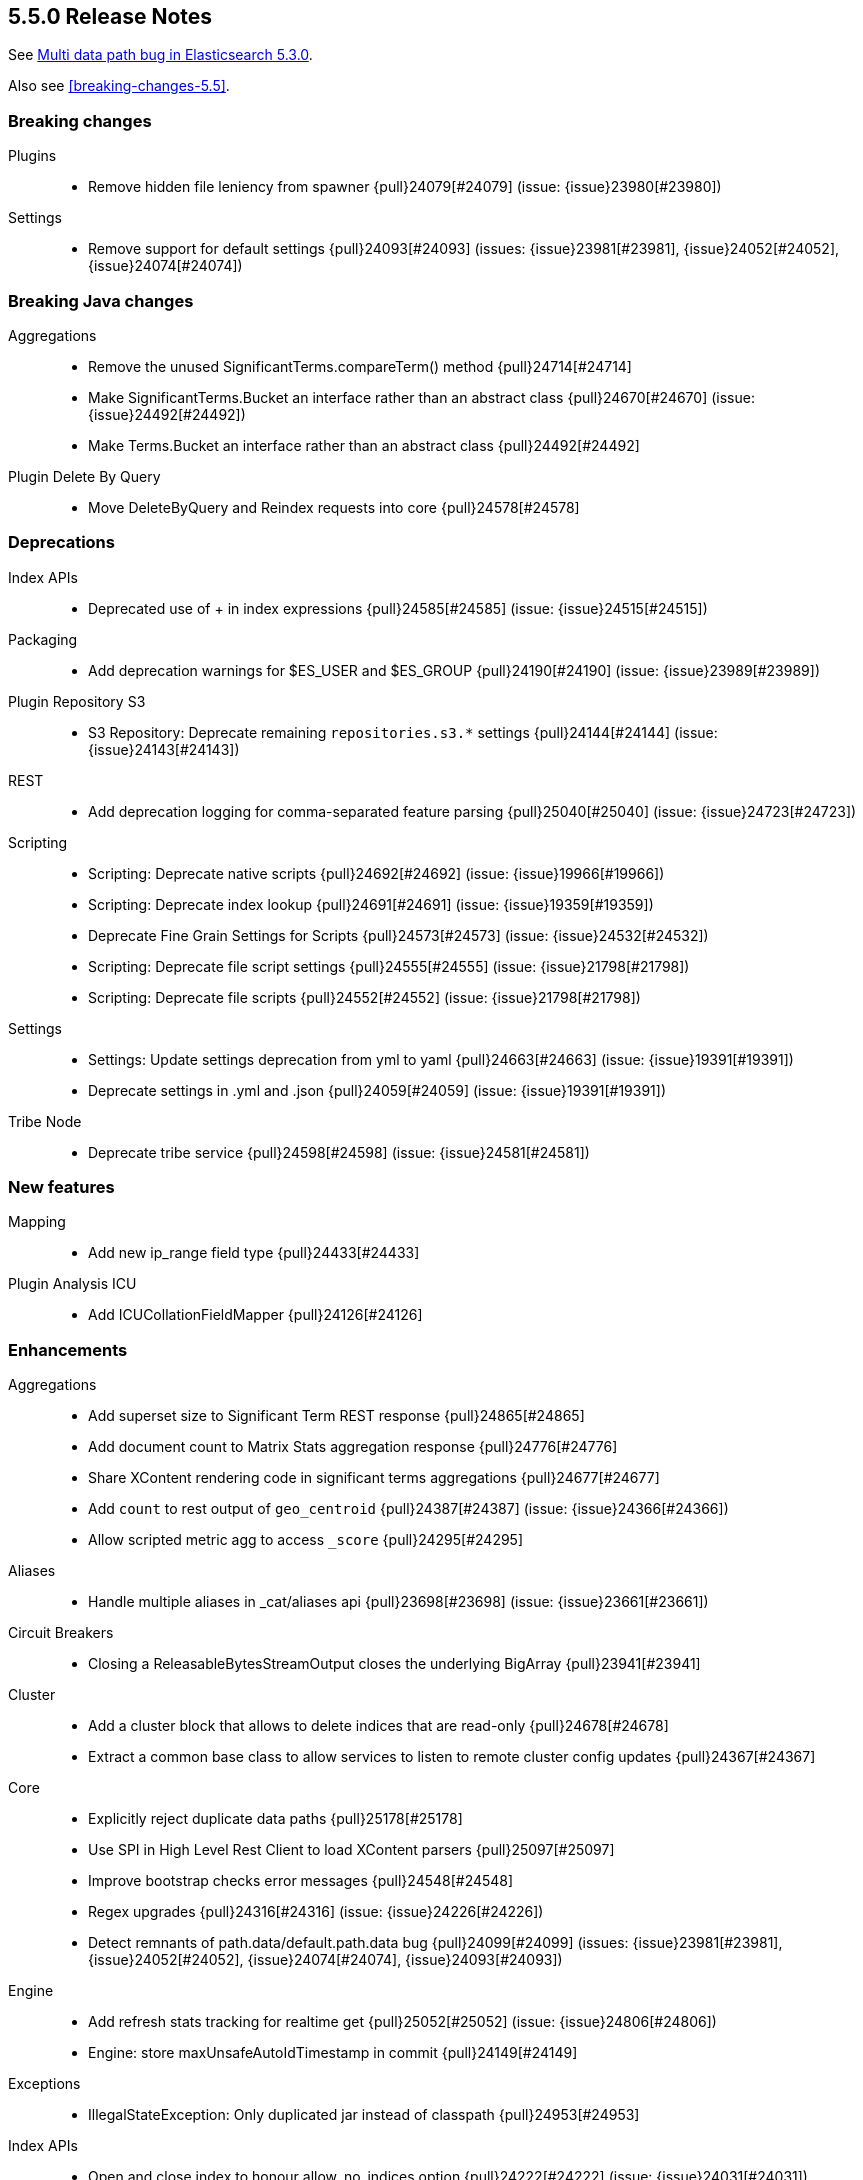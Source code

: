 [[release-notes-5.5.0]]
== 5.5.0 Release Notes

See https://www.elastic.co/blog/multi-data-path-bug-in-elasticsearch-5-3-0[Multi data path bug in Elasticsearch 5.3.0].

Also see <<breaking-changes-5.5>>.


[[breaking-5.5.0]]
[float]
=== Breaking changes

Plugins::
* Remove hidden file leniency from spawner {pull}24079[#24079] (issue: {issue}23980[#23980])

Settings::
* Remove support for default settings {pull}24093[#24093] (issues: {issue}23981[#23981], {issue}24052[#24052], {issue}24074[#24074])



[[breaking-java-5.5.0]]
[float]
=== Breaking Java changes

Aggregations::
* Remove the unused SignificantTerms.compareTerm() method {pull}24714[#24714]
* Make SignificantTerms.Bucket an interface rather than an abstract class {pull}24670[#24670] (issue: {issue}24492[#24492])
* Make Terms.Bucket an interface rather than an abstract class {pull}24492[#24492]

Plugin Delete By Query::
* Move DeleteByQuery and Reindex requests into core {pull}24578[#24578]



[[deprecation-5.5.0]]
[float]
=== Deprecations

Index APIs::
* Deprecated use of + in index expressions {pull}24585[#24585] (issue: {issue}24515[#24515])

Packaging::
* Add deprecation warnings for $ES_USER and $ES_GROUP {pull}24190[#24190] (issue: {issue}23989[#23989])

Plugin Repository S3::
* S3 Repository: Deprecate remaining `repositories.s3.*` settings {pull}24144[#24144] (issue: {issue}24143[#24143])

REST::
* Add deprecation logging for comma-separated feature parsing {pull}25040[#25040] (issue: {issue}24723[#24723])

Scripting::
* Scripting: Deprecate native scripts {pull}24692[#24692] (issue: {issue}19966[#19966])
* Scripting: Deprecate index lookup {pull}24691[#24691] (issue: {issue}19359[#19359])
* Deprecate Fine Grain Settings for Scripts {pull}24573[#24573] (issue: {issue}24532[#24532])
* Scripting: Deprecate file script settings {pull}24555[#24555] (issue: {issue}21798[#21798])
* Scripting: Deprecate file scripts {pull}24552[#24552] (issue: {issue}21798[#21798])

Settings::
* Settings: Update settings deprecation from yml to yaml {pull}24663[#24663] (issue: {issue}19391[#19391])
* Deprecate settings in .yml and .json {pull}24059[#24059] (issue: {issue}19391[#19391])

Tribe Node::
* Deprecate tribe service {pull}24598[#24598] (issue: {issue}24581[#24581])



[[feature-5.5.0]]
[float]
=== New features

Mapping::
* Add new ip_range field type {pull}24433[#24433]

Plugin Analysis ICU::
* Add ICUCollationFieldMapper {pull}24126[#24126]



[[enhancement-5.5.0]]
[float]
=== Enhancements

Aggregations::
* Add superset size to Significant Term REST response {pull}24865[#24865]
* Add document count to Matrix Stats aggregation response {pull}24776[#24776]
*  Share XContent rendering code in significant terms aggregations {pull}24677[#24677]
* Add `count` to rest output of `geo_centroid` {pull}24387[#24387] (issue: {issue}24366[#24366])
* Allow scripted metric agg to access `_score` {pull}24295[#24295]

Aliases::
* Handle multiple aliases in _cat/aliases api {pull}23698[#23698] (issue: {issue}23661[#23661])

Circuit Breakers::
* Closing a ReleasableBytesStreamOutput closes the underlying BigArray {pull}23941[#23941]

Cluster::
* Add a cluster block that allows to delete indices that are read-only {pull}24678[#24678]
* Extract a common base class to allow services to listen to remote cluster config updates {pull}24367[#24367]

Core::
* Explicitly reject duplicate data paths {pull}25178[#25178]
* Use SPI in High Level Rest Client to load XContent parsers {pull}25097[#25097]
* Improve bootstrap checks error messages {pull}24548[#24548]
* Regex upgrades {pull}24316[#24316] (issue: {issue}24226[#24226])
* Detect remnants of path.data/default.path.data bug {pull}24099[#24099] (issues: {issue}23981[#23981], {issue}24052[#24052], {issue}24074[#24074], {issue}24093[#24093])

Engine::
* Add refresh stats tracking for realtime get {pull}25052[#25052] (issue: {issue}24806[#24806])
* Engine: store maxUnsafeAutoIdTimestamp in commit {pull}24149[#24149]

Exceptions::
* IllegalStateException: Only duplicated jar instead of classpath {pull}24953[#24953]

Index APIs::
* Open and close index to honour allow_no_indices option {pull}24222[#24222] (issue: {issue}24031[#24031])

Ingest::
* add `exclude_keys` option to KeyValueProcessor {pull}24876[#24876] (issue: {issue}23856[#23856])

Inner Hits::
* Reuse inner hit query weight {pull}24571[#24571] (issue: {issue}23917[#23917])

Internal::
* "shard started" should show index and shard ID {pull}25157[#25157]
* Add the ability to set eager_global_ordinals in the new parent-join field {pull}25019[#25019]
* Add assertions enabled helper {pull}24834[#24834]
* Add cross cluster support to `_field_caps` {pull}24463[#24463] (issue: {issue}24334[#24334])
* Log JVM arguments on startup {pull}24451[#24451]
* Preserve cluster alias throughout search execution to lookup nodes by cluster and ID {pull}24438[#24438]
* Move RemoteClusterService into TransportService {pull}24424[#24424]
* Enum related performance additions. {pull}24274[#24274] (issue: {issue}24226[#24226])

Java API::
* Always Accumulate Transport Exceptions {pull}25017[#25017] (issue: {issue}23099[#23099])

Java High Level REST Client::
* Add doc_count to ParsedMatrixStats {pull}24952[#24952] (issue: {issue}24776[#24776])
* Add fromXContent method to ClearScrollResponse {pull}24909[#24909]
* ClearScrollRequest to implement ToXContentObject {pull}24907[#24907]
* SearchScrollRequest to implement ToXContentObject {pull}24906[#24906] (issue: {issue}3889[#3889])
* Backport aggs parsers for high level REST Client {pull}24844[#24844] (issues: {issue}22278[#22278], {issue}22668[#22668], {issue}23826[#23826], {issue}23965[#23965], {issue}23973[#23973], {issue}23974[#23974], {issue}24085[#24085], {issue}24155[#24155], {issue}24160[#24160], {issue}24162[#24162], {issue}24182[#24182], {issue}24183[#24183], {issue}24208[#24208], {issue}24213[#24213], {issue}24239[#24239], {issue}24284[#24284], {issue}24291[#24291], {issue}24312[#24312], {issue}24330[#24330], {issue}24365[#24365], {issue}24371[#24371], {issue}24442[#24442], {issue}24521[#24521], {issue}24524[#24524], {issue}24559[#24559], {issue}24564[#24564], {issue}24583[#24583], {issue}24589[#24589], {issue}24648[#24648], {issue}24667[#24667], {issue}24675[#24675], {issue}24682[#24682], {issue}24700[#24700], {issue}24706[#24706], {issue}24717[#24717], {issue}24720[#24720], {issue}24738[#24738], {issue}24746[#24746], {issue}24789[#24789], {issue}24791[#24791], {issue}24794[#24794], {issue}24822[#24822], {issue}24824[#24824])
* Add utility method to parse named XContent objects with typed prefix {pull}24240[#24240] (issue: {issue}22965[#22965])

Logging::
* Warn on not enough masters during election {pull}20063[#20063] (issue: {issue}8362[#8362])

Mapping::
* Do not index `_type` when there is at most one type. {pull}24363[#24363]
* Only allow one type on 6.0 indices {pull}24317[#24317] (issue: {issue}15613[#15613])
* token_count type : add an option to count tokens (fix #23227) {pull}24175[#24175] (issue: {issue}23227[#23227])

Network::
* Disable the Netty recycler in the client {pull}24793[#24793] (issues: {issue}22452[#22452], {issue}24721[#24721])
* Remove Netty logging hack {pull}24653[#24653] (issues: {issue}24469[#24469], {issue}5624[#5624], {issue}6568[#6568], {issue}6696[#6696])
* Set available processors for Netty {pull}24420[#24420] (issue: {issue}6224[#6224])

Packaging::
* Set number of processes in systemd unit file {pull}24970[#24970] (issue: {issue}20874[#20874])

Plugin Lang Painless::
* Optimize instance creation in LambdaBootstrap {pull}24618[#24618]
* Allow painless to load stored fields {pull}24290[#24290]

Plugin Repository GCS::
* GCS Repository: Add secure storage of credentials {pull}24697[#24697]

Plugins::
* Add purge option to remove plugin CLI {pull}24981[#24981]
* Move ReindexAction class to core {pull}24684[#24684] (issue: {issue}24578[#24578])
* Plugins: Add support for platform specific plugins {pull}24265[#24265]

REST::
* Make ObjectParser support string to boolean conversion {pull}24668[#24668] (issue: {issue}21802[#21802])
* Allow passing single scrollID in clear scroll API body {pull}24242[#24242] (issue: {issue}24233[#24233])

Scripting::
* Add Ability to Specify No Types/Contexts Allowed For Scripts {pull}24782[#24782]
* Add New Security Script Settings {pull}24637[#24637] (issue: {issue}24532[#24532])

Search::
* Eliminate array access in tight loops when profiling is enabled. {pull}24959[#24959]
* Support Multiple Inner Hits on a Field Collapse Request {pull}24517[#24517]
* Expand {ccs} indices for search requests to the concrete index or to it's aliases {pull}24502[#24502]
* Remove leniency when merging fetched hits in a search response phase {pull}24158[#24158]

Search Templates::
* Add max concurrent searches to multi template search {pull}24255[#24255] (issues: {issue}20912[#20912], {issue}21907[#21907])

Settings::
* Emit settings deprecation logging at most once {pull}25457[#25457]

Snapshot/Restore::
* Improves snapshot logging and snapshot deletion error handling {pull}25264[#25264]
* Enhances get snapshots API to allow retrieving repository index only {pull}24477[#24477] (issue: {issue}24288[#24288])
* Ensure every repository has an incompatible-snapshots blob {pull}24403[#24403] (issue: {issue}22267[#22267])
* Change snapshot status error to use generic SnapshotException {pull}24355[#24355] (issue: {issue}24225[#24225])

Stats::
* Show JVM arguments {pull}24450[#24450]

Suggesters::
* Provide informative error message in case of unknown suggestion context. {pull}24241[#24241]
* Allow different data types for category in Context suggester {pull}23491[#23491] (issue: {issue}22358[#22358])

Upgrade API::
* Allow plugins to upgrade templates and index metadata on startup {pull}24379[#24379]



[[bug-5.5.0]]
[float]
=== Bug fixes

Aggregations::
* Terms aggregation should remap global ordinal buckets when a sub-aggregator is used to sort the terms {pull}24941[#24941] (issue: {issue}24788[#24788])
* Correctly set doc_count when MovAvg "predicts" values on existing buckets {pull}24892[#24892] (issue: {issue}24327[#24327])
* InternalPercentilesBucket should not rely on ordered percents array {pull}24336[#24336] (issue: {issue}24331[#24331])
* Align behavior HDR percentiles iterator with percentile() method {pull}24206[#24206]
* DateHistogram: Fix `extended_bounds` with `offset` {pull}23789[#23789] (issue: {issue}23776[#23776])
* Fix ArrayIndexOutOfBoundsException when no ranges are specified in the query {pull}23241[#23241] (issue: {issue}22881[#22881])

Aliases::
* GET aliases should 404 if aliases are missing {pull}25043[#25043] (issue: {issue}24644[#24644])

Allocation::
* Discard stale node responses from async shard fetching {pull}24434[#24434] (issue: {issue}24007[#24007])

Analysis::
* PatternAnalyzer should lowercase wildcard queries when `lowercase` is true. {pull}24967[#24967]

Bulk::
* Reject empty IDs {pull}24118[#24118] (issue: {issue}24116[#24116])

Cache::
* fix bug of weight computation {pull}24856[#24856]

Circuit Breakers::
* Checks the circuit breaker before allocating bytes for a new big array {pull}25010[#25010] (issue: {issue}24790[#24790])

Core::
* Fix cache expire after access {pull}24546[#24546]
* Check for default.path.data included in path.data {pull}24285[#24285] (issue: {issue}24283[#24283])

Geo::
* Fix GeoPoint FieldStats ternary logic bug {pull}25211[#25211] (issue: {issue}24275[#24275])
* Fix GeoDistance Ordinal for BWC {pull}25033[#25033] (issue: {issue}24816[#24816])

Highlighting::
* Higlighters: Fix MultiPhrasePrefixQuery rewriting {pull}25103[#25103] (issue: {issue}25088[#25088])

Index APIs::
* Rollover max docs should only count primaries {pull}24977[#24977] (issue: {issue}24217[#24217])
* Fix legacy GeoPointField decoding in FieldStats {pull}24534[#24534] (issue: {issue}24275[#24275])
* Validates updated settings on closed indices {pull}24487[#24487] (issue: {issue}23787[#23787])
* Fixes restore of a shrunken index when initial recovery node is gone {pull}24322[#24322] (issue: {issue}24257[#24257])

Ingest::
* fix grok's pattern parsing to validate pattern names in expression {pull}25063[#25063] (issue: {issue}22831[#22831])
* Fix floating-point error when DateProcessor parses UNIX {pull}24947[#24947]
* add option for _ingest.timestamp to use new ZonedDateTime (5.x backport) {pull}24030[#24030] (issues: {issue}23168[#23168], {issue}23174[#23174])

Inner Hits::
* Fix Source filtering in new field collapsing feature {pull}24068[#24068] (issue: {issue}24063[#24063])

Internal::
* Fix race condition in RemoteClusterConnection node supplier {pull}25432[#25432]
* Initialise empty lists in BaseTaskResponse constructor {pull}25290[#25290]
* Extract a common base class for scroll executions {pull}24979[#24979] (issue: {issue}16555[#16555])
* Ensure remote cluster is connected before fetching `_field_caps` {pull}24845[#24845] (issue: {issue}24763[#24763])
* Obey lock order if working with store to get metadata snapshots {pull}24787[#24787] (issue: {issue}24481[#24481])
* Remove `_UNRELEASED` from Version constants for released versions {pull}24764[#24764]
* Fix `_field_caps` serialization in order to support {ccs} {pull}24722[#24722]
* Avoid race when shutting down controller processes {pull}24579[#24579]
* Fix NPE if field caps request has a field that exists not in all indices {pull}24504[#24504]

More Like This::
* Pass over _routing value with more_like_this items to be retrieved {pull}24679[#24679] (issue: {issue}23699[#23699])

Nested Docs::
* In case of a single type the _id field should be added to the nested document instead of _uid field {pull}25149[#25149]

Network::
* Ensure pending transport handlers are invoked for all channel failures {pull}25150[#25150]
* Notify onConnectionClosed rather than onNodeDisconnect to prune transport handlers {pull}24639[#24639] (issues: {issue}24557[#24557], {issue}24575[#24575], {issue}24632[#24632])
* SniffNodesSampler should close connection after handling responses {pull}24632[#24632] (issues: {issue}22828[#22828], {issue}24557[#24557], {issue}24575[#24575])

Packaging::
* When stopping via systemd only kill the JVM, not its control group {pull}25195[#25195]
* Handle parentheses in batch file path {pull}24731[#24731] (issue: {issue}24712[#24712])

Percolator::
* Fix range queries with date range based on current time in percolator queries. {pull}24666[#24666] (issue: {issue}23921[#23921])
* For legacy indices rewrite percolator query upon percolation time {pull}24617[#24617] (issue: {issue}24485[#24485])
* Fix memory leak when percolator uses bitset or field data cache {pull}24115[#24115] (issue: {issue}24108[#24108])

Plugin Lang Painless::
* painless: Fix method references to ctor with the new LambdaBootstrap and cleanup code {pull}24406[#24406]
* Fix Painless Lambdas for Java 9 {pull}24070[#24070] (issue: {issue}23473[#23473])

Plugins::
* X-Pack plugin download fails on Windows desktop {pull}24570[#24570]
* Fix plugin installation permissions {pull}24527[#24527] (issue: {issue}24480[#24480])
* Fix delete of plugin directory on remove plugin {pull}24266[#24266] (issue: {issue}24252[#24252])
* Use a marker file when removing a plugin {pull}24252[#24252] (issue: {issue}24231[#24231])
* Remove hidden file leniency from plugin service {pull}23982[#23982] (issue: {issue}12465[#12465])

Query DSL::
* Thread falls into infinite loop when processing Indices query {pull}24736[#24736] (issue: {issue}24735[#24735])

REST::
* Fix handling of exceptions thrown on HEAD requests {pull}25172[#25172] (issue: {issue}21125[#21125])
* Fixed NPEs caused by requests without content. {pull}23497[#23497] (issue: {issue}24701[#24701])
* Fix get mappings HEAD requests {pull}23192[#23192] (issue: {issue}21125[#21125])

Recovery::
* Provide target allocation id as part of start recovery request {pull}24333[#24333] (issue: {issue}24167[#24167])

Reindex API::
* Reindex: don't duplicate _source parameter {pull}24629[#24629] (issue: {issue}24628[#24628])
* Add qa module that tests reindex-from-remote against pre-5.0 versions of Elasticsearch {pull}24561[#24561] (issues: {issue}23828[#23828], {issue}24520[#24520])

Scroll::
* Fix single shard scroll within a cluster with nodes in version `>= 5.3` and `<= 5.3` {pull}24512[#24512]

Search::
* Adds check for negative search request size {pull}25397[#25397] (issue: {issue}22530[#22530])
* Do not search locally if remote index pattern resolves to no indices {pull}25436[#25436] (issue: {issue}25426[#25426])
* Make sure range queries are correctly profiled. {pull}25108[#25108]
* Compute the took time of the query after the expand phase of field collapsing {pull}24902[#24902] (issue: {issue}24900[#24900])
* Fix RangeFieldMapper rangeQuery to properly handle relations {pull}24808[#24808] (issue: {issue}24744[#24744])
* Fix ExpandSearchPhase when response contains no hits {pull}24688[#24688] (issue: {issue}24672[#24672])
* Include all aliases including non-filtering in  `_search_shards` response {pull}24489[#24489]
* {ccs-cap}: propagate original indices per cluster {pull}24328[#24328]

Search Templates::
* No longer add illegal content type option to stored search templates {pull}24251[#24251] (issue: {issue}24227[#24227])

Settings::
* Keystore CLI should use the AddFileKeyStoreCommand for files {pull}25298[#25298]
* Settings: Fix setting groups to include secure settings {pull}25076[#25076] (issue: {issue}25069[#25069])
* Allow resetting settings that use an IP validator {pull}24713[#24713] (issue: {issue}24709[#24709])
* Do not set path.data in environment if not set {pull}24132[#24132] (issue: {issue}24099[#24099])

Snapshot/Restore::
* Output all empty snapshot info fields if in verbose mode {pull}25455[#25455] (issue: {issue}24477[#24477])
* Remove redundant and broken MD5 checksum from repository-s3 {pull}25270[#25270] (issue: {issue}25269[#25269])
* Consolidates the logic for cleaning up snapshots on master election {pull}24894[#24894] (issue: {issue}24605[#24605])
* Removes completed snapshot from cluster state on master change {pull}24605[#24605] (issue: {issue}24452[#24452])
* Fix inefficient (worst case exponential) loading of snapshot repository {pull}24510[#24510] (issue: {issue}24509[#24509])
* Fixes maintaining the shards a snapshot is waiting on {pull}24289[#24289]

Stats::
* _nodes/stats should not fail due to concurrent AlreadyClosedException {pull}25016[#25016] (issue: {issue}23099[#23099])
* Avoid double decrement on current query counter {pull}24922[#24922] (issues: {issue}22996[#22996], {issue}24872[#24872])

Suggesters::
* Fix context suggester to read values from keyword type field {pull}24200[#24200] (issue: {issue}24129[#24129])

Task Manager::
* Task Management: Make TaskInfo parsing forwards compatible {pull}24073[#24073] (issue: {issue}23250[#23250])



[[regression-5.5.0]]
[float]
=== Regressions

Highlighting::
* Fix Fast Vector Highlighter NPE on match phrase prefix {pull}25116[#25116] (issue: {issue}25088[#25088])



[[upgrade-5.5.0]]
[float]
=== Upgrades

Core::
* Upgrade to Lucene 6.5.1 {pull}24399[#24399]

Network::
* Upgrade to Netty 4.1.11.Final {pull}24652[#24652]
* Upgrade Netty to 4.1.10.Final {pull}24414[#24414]

